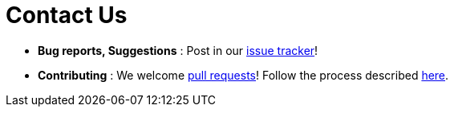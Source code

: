 = Contact Us
:stylesDir: stylesheets

* *Bug reports, Suggestions* : Post in our https://github.com/CS2103JAN2018-F12-B4/main/issues[issue tracker]!
* *Contributing* : We welcome https://github.com/CS2103JAN2018-F12-B4/main/pulls[pull requests]!
Follow the process described https://github.com/oss-generic/process[here].
